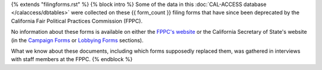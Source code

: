 {% extends "filingforms.rst" %}
{% block intro %} 
Some of the data in this :doc:`CAL-ACCESS database </calaccess/dbtables>` were collected on these {{ form_count }}
filing forms that have since been deprecated by the California Fair Political Practices Commission (FPPC).

No information about these forms is available on either the `FPPC's website <http://www.fppc.ca.gov/forms.html>`_ or the
California Secretary of State's website (in the `Campaign Forms <http://www.sos.ca.gov/campaign-lobbying/campaign-disclosure-and-requirements/campaign-forms-and-instructions/>`_ or `Lobbying Forms <http://www.sos.ca.gov/campaign-lobbying/lobbying-disclosure-requirements/lobbying-forms-instructions/>`_ sections).

What we know about these documents, including which forms supposedly replaced them,
was gathered in interviews with staff members at the FPPC.
{% endblock %}

